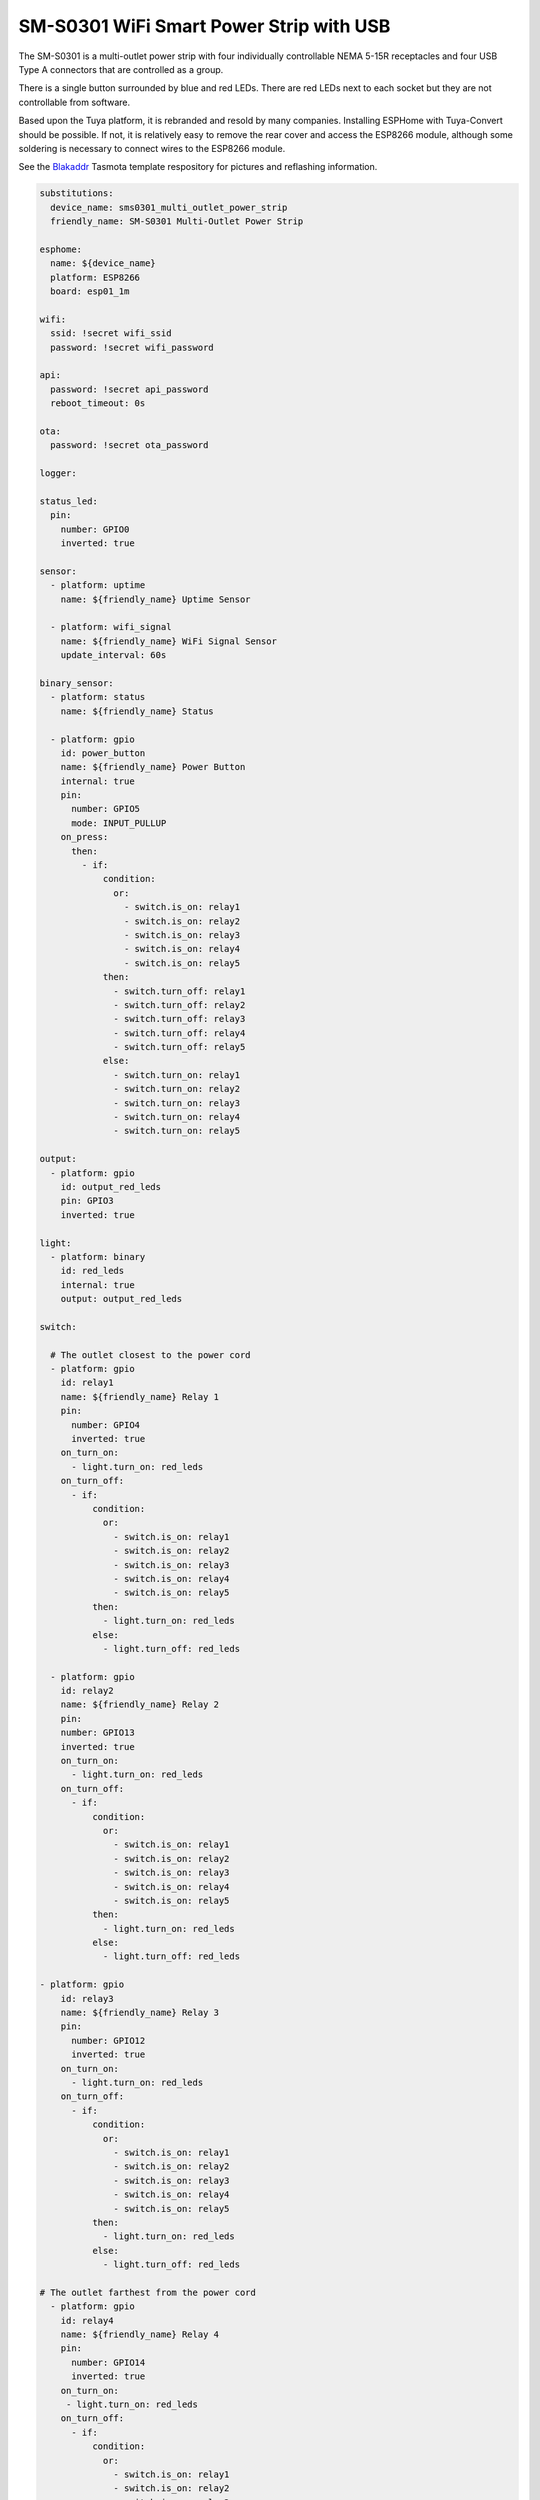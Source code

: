 SM-S0301 WiFi Smart Power Strip with USB
========================================

The SM-S0301 is a multi-outlet power strip with four individually controllable
NEMA 5-15R receptacles and four USB Type A connectors that are controlled as a
group.

There is a single button surrounded by blue and red LEDs. There are red LEDs
next to each socket but they are not controllable from software.

Based upon the Tuya platform, it is rebranded and resold by many companies.
Installing ESPHome with Tuya-Convert should be possible. If not, it is
relatively easy to remove the rear cover and access the ESP8266 module,
although some soldering is necessary to connect wires to the ESP8266 module.

See the Blakaddr_ Tasmota template respository for pictures and reflashing
information.

.. code-block:: yaml

    substitutions:
      device_name: sms0301_multi_outlet_power_strip
      friendly_name: SM-S0301 Multi-Outlet Power Strip

    esphome:
      name: ${device_name}
      platform: ESP8266
      board: esp01_1m

    wifi:
      ssid: !secret wifi_ssid
      password: !secret wifi_password

    api:
      password: !secret api_password
      reboot_timeout: 0s

    ota:
      password: !secret ota_password

    logger:

    status_led:
      pin:
        number: GPIO0
        inverted: true

    sensor:
      - platform: uptime
        name: ${friendly_name} Uptime Sensor

      - platform: wifi_signal
        name: ${friendly_name} WiFi Signal Sensor
        update_interval: 60s

    binary_sensor:
      - platform: status
        name: ${friendly_name} Status

      - platform: gpio
        id: power_button
        name: ${friendly_name} Power Button
        internal: true
        pin:
          number: GPIO5
          mode: INPUT_PULLUP
        on_press:
          then:
            - if:
                condition:
                  or:
                    - switch.is_on: relay1
                    - switch.is_on: relay2
                    - switch.is_on: relay3
                    - switch.is_on: relay4
                    - switch.is_on: relay5
                then:
                  - switch.turn_off: relay1
                  - switch.turn_off: relay2
                  - switch.turn_off: relay3
                  - switch.turn_off: relay4
                  - switch.turn_off: relay5
                else:
                  - switch.turn_on: relay1
                  - switch.turn_on: relay2
                  - switch.turn_on: relay3
                  - switch.turn_on: relay4
                  - switch.turn_on: relay5

    output:
      - platform: gpio
        id: output_red_leds
        pin: GPIO3
        inverted: true

    light:
      - platform: binary
        id: red_leds
        internal: true
        output: output_red_leds

    switch:

      # The outlet closest to the power cord
      - platform: gpio
        id: relay1
        name: ${friendly_name} Relay 1
        pin:
          number: GPIO4
          inverted: true
        on_turn_on:
          - light.turn_on: red_leds
        on_turn_off:
          - if:
              condition:
                or:
                  - switch.is_on: relay1
                  - switch.is_on: relay2
                  - switch.is_on: relay3
                  - switch.is_on: relay4
                  - switch.is_on: relay5
              then:
                - light.turn_on: red_leds
              else:
                - light.turn_off: red_leds

      - platform: gpio
        id: relay2
        name: ${friendly_name} Relay 2
        pin:
        number: GPIO13
        inverted: true
        on_turn_on:
          - light.turn_on: red_leds
        on_turn_off:
          - if:
              condition:
                or:
                  - switch.is_on: relay1
                  - switch.is_on: relay2
                  - switch.is_on: relay3
                  - switch.is_on: relay4
                  - switch.is_on: relay5
              then:
                - light.turn_on: red_leds
              else:
                - light.turn_off: red_leds

    - platform: gpio
        id: relay3
        name: ${friendly_name} Relay 3
        pin:
          number: GPIO12
          inverted: true
        on_turn_on:
          - light.turn_on: red_leds
        on_turn_off:
          - if:
              condition:
                or:
                  - switch.is_on: relay1
                  - switch.is_on: relay2
                  - switch.is_on: relay3
                  - switch.is_on: relay4
                  - switch.is_on: relay5
              then:
                - light.turn_on: red_leds
              else:
                - light.turn_off: red_leds

    # The outlet farthest from the power cord
      - platform: gpio
        id: relay4
        name: ${friendly_name} Relay 4
        pin:
          number: GPIO14
          inverted: true
        on_turn_on:
         - light.turn_on: red_leds
        on_turn_off:
          - if:
              condition:
                or:
                  - switch.is_on: relay1
                  - switch.is_on: relay2
                  - switch.is_on: relay3
                  - switch.is_on: relay4
                  - switch.is_on: relay5
              then:
                - light.turn_on: red_leds
              else:
                - light.turn_off: red_leds

      # The USB plugs
      - platform: gpio
        id: relay5
        name: ${friendly_name} Relay 5
        pin:
          number: GPIO16
        on_turn_on:
          - light.turn_on: red_leds
        on_turn_off:
          - if:
              condition:
                or:
                  - switch.is_on: relay1
                  - switch.is_on: relay2
                  - switch.is_on: relay3
                  - switch.is_on: relay4
                  - switch.is_on: relay5
              then:
                - light.turn_on: red_leds
              else:
                - light.turn_off: red_leds

.. _Blakaddr: https://blakadder.github.io/templates/sm-s0301-us.html
